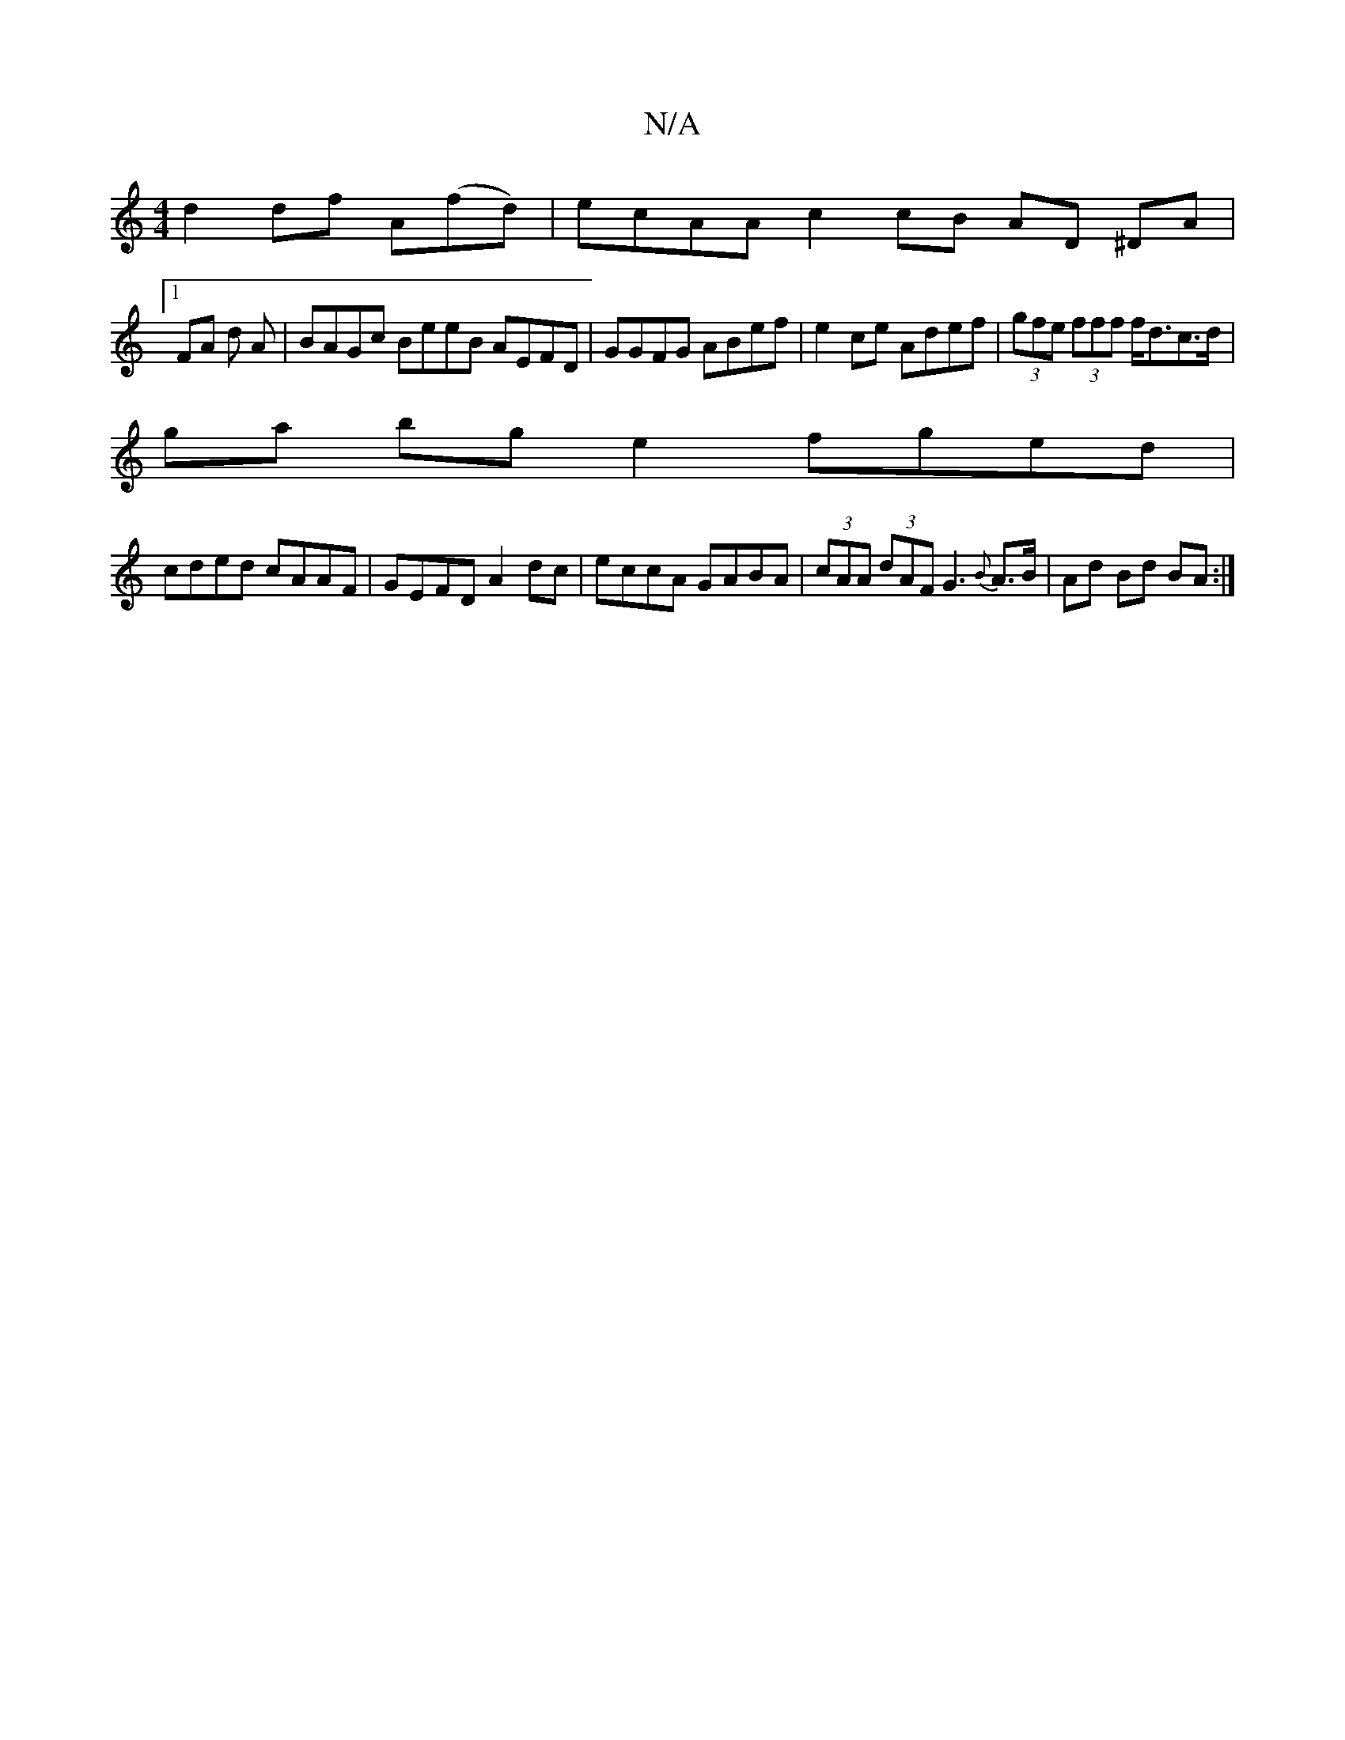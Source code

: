 X:1
T:N/A
M:4/4
R:N/A
K:Cmajor
d2 df A(fd)|ecAA c2 cB AD ^DA|
[1 FA d A|BAGc BeeB AEFD|GGFG ABef|e2ce Adef|(3gfe (3fff f<dc>d |
ga bg e2 fged|
cded cAAF|GEFD A2 dc|eccA GABA|(3cAA (3dAF G3{B}A>B|Ad Bd BA:|

|:B/A/D AFAd|fafd (3cBc 